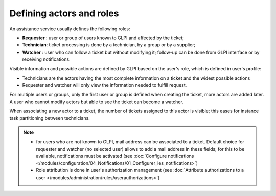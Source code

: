 Defining actors and roles
=========================

An assistance service usually defines the following roles:

* **Requester** : user or group of users known to GLPI and affected by the ticket;
* **Technician**: ticket processing is done by a technician, by a group or by a supplier;
* **Watcher** : user who can follow a ticket but without modifying it; follow-up can be done from GLPI interface or by receiving notifications.

Visible information and possible actions are defined by GLPI based on the user's role, which is defined in user's profile:

* Technicians are the actors having the most complete information on a ticket and the widest possible actions
* Requester and watcher will only view the information needed to fulfill request.

For multiple users or groups, only the first user or group is defined when creating the ticket, more actors are added later. A user who cannot modify actors but able to see the ticket can become a watcher.

When associating a new actor to a ticket, the number of tickets assigned to this actor is visible; this eases for instance task partitioning between technicians.

.. note::

   * for users who are not known to GLPI, mail address can be associated to a ticket. Default choice for requester and watcher (no selected user) allows to add a mail address in these fields; for this to be available, notifications must be activated (see :doc:`Configure notifications </modules/configuration/04_Notifications/01_Configurer_les_notifications>`)

   * Role attribution is done in user's authorization management (see :doc:`Attribute authorizations to a user </modules/administration/rules/userauthorizations>`)
